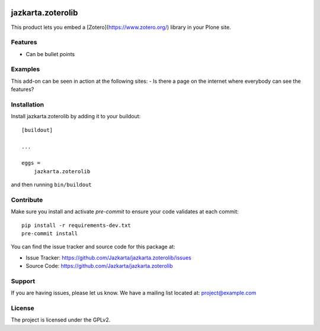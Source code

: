 .. This README is meant for consumption by humans and pypi. Pypi can render rst files so please do not use Sphinx features.
   If you want to learn more about writing documentation, please check out: http://docs.plone.org/about/documentation_styleguide.html
   This text does not appear on pypi or github. It is a comment.

.. image:: https://travis-ci.org/collective/jazkarta.zoterolib.svg?branch=master
    :target: https://travis-ci.org/collective/jazkarta.zoterolib

.. image:: https://coveralls.io/repos/github/collective/jazkarta.zoterolib/badge.svg?branch=master
    :target: https://coveralls.io/github/collective/jazkarta.zoterolib?branch=master
    :alt: Coveralls

.. image:: https://img.shields.io/pypi/v/jazkarta.zoterolib.svg
    :target: https://pypi.python.org/pypi/jazkarta.zoterolib/
    :alt: Latest Version

.. image:: https://img.shields.io/pypi/status/jazkarta.zoterolib.svg
    :target: https://pypi.python.org/pypi/jazkarta.zoterolib
    :alt: Egg Status

.. image:: https://img.shields.io/pypi/pyversions/jazkarta.zoterolib.svg?style=plastic   :alt: Supported - Python Versions

.. image:: https://img.shields.io/pypi/l/jazkarta.zoterolib.svg
    :target: https://pypi.python.org/pypi/jazkarta.zoterolib/
    :alt: License


==================
jazkarta.zoterolib
==================

This product lets you embed a [Zotero](https://www.zotero.org/) library in your Plone site.

Features
--------

- Can be bullet points


Examples
--------

This add-on can be seen in action at the following sites:
- Is there a page on the internet where everybody can see the features?


Installation
------------

Install jazkarta.zoterolib by adding it to your buildout::

    [buildout]

    ...

    eggs =
        jazkarta.zoterolib


and then running ``bin/buildout``


Contribute
----------

Make sure you install and activate `pre-commit` to ensure your code validates at each commit::

    pip install -r requirements-dev.txt
    pre-commit install

You can find the issue tracker and source code for this package at:

- Issue Tracker: https://github.com/Jazkarta/jazkarta.zoterolib/issues
- Source Code: https://github.com/Jazkarta/jazkarta.zoterolib


Support
-------

If you are having issues, please let us know.
We have a mailing list located at: project@example.com


License
-------

The project is licensed under the GPLv2.
